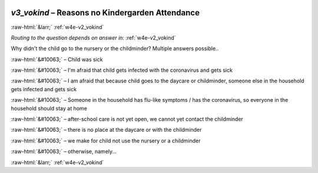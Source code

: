 .. _w4e-v3_vokind: 

 
 .. role:: raw-html(raw) 
        :format: html 
 
`v3_vokind` – Reasons no Kindergarden Attendance
============================================================ 


:raw-html:`&larr;` :ref:`w4e-v2_vokind` 
 
*Routing to the question depends on answer in:* :ref:`w4e-v2_vokind` 

Why didn't the child go to the nursery or the childminder?
Multiple answers possible..
 
:raw-html:`&#10063;` – Child was sick
 
:raw-html:`&#10063;` – I'm afraid that child gets infected with the coronavirus and gets sick
 
:raw-html:`&#10063;` – I am afraid that because child goes to the daycare or childminder, someone else in the household gets infected and gets sick
 
:raw-html:`&#10063;` – Someone in the household has flu-like symptoms / has the coronavirus, so everyone in the household should stay at home
 
:raw-html:`&#10063;` – after-school care is not yet open, we cannot yet contact the childminder
 
:raw-html:`&#10063;` – there is no place at the daycare or with the childminder
 
:raw-html:`&#10063;` – we make for child not use the nursery or a childminder
 
:raw-html:`&#10063;` – otherwise, namely...
 

.. image:: ../_screenshots/w4-v3_vokind.png 


:raw-html:`&larr;` :ref:`w4e-v2_vokind` 
 
